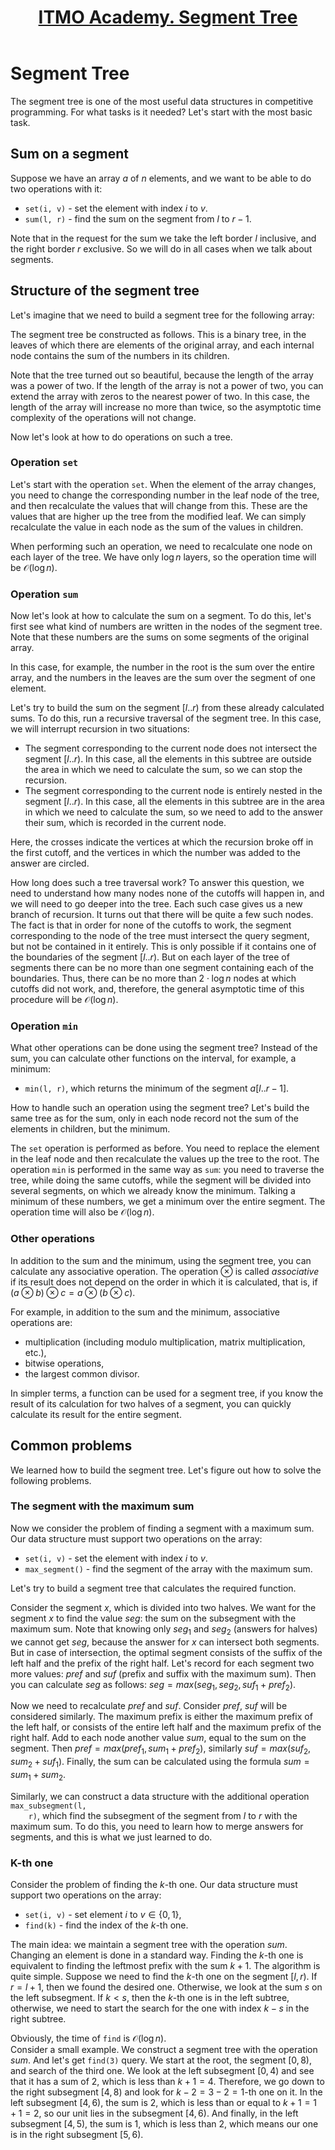 #+TITLE: [[https://codeforces.com/edu/course/2/lesson/4][ITMO Academy. Segment Tree]]
#+TAGS: itmo algorithm data-structure competitive-programming tree segment-tree
#+STARTUP: showall

* Segment Tree
  The segment tree is one of the most useful data structures in competitive programming. For what
  tasks is it needed? Let's start with the most basic task.

** Sum on a segment
   Suppose we have an array $a$ of $n$ elements, and we want to be able to do two operations with
   it:
   * ~set(i, v)~ - set the element with index $i$ to $v$.
   * ~sum(l, r)~ - find the sum on the segment from $l$ to $r - 1$.

   Note that in the request for the sum we take the left border $l$ inclusive, and the right border
   $r$ exclusive. So we will do in all cases when we talk about segments.

** Structure of the segment tree
   Let's imagine that we need to build a segment tree for the following array:
   [[./images/segment-tree-1.png]]

   The segment tree be constructed as follows. This is a binary tree, in the leaves of which there
   are elements of the original array, and each internal node contains the sum of the numbers in its
   children.
   [[./images/segment-tree-2.png]]

   Note that the tree turned out so beautiful, because the length of the array was a power of
   two. If the length of the array is not a power of two, you can extend the array with zeros to the
   nearest power of two. In this case, the length of the array will increase no more than twice, so
   the asymptotic time complexity of the operations will not change.

   Now let's look at how to do operations on such a tree.

*** Operation ~set~
    Let's start with the operation ~set~. When the element of the array changes, you need to change
    the corresponding number in the leaf node of the tree, and then recalculate the values that will
    change from this. These are the values that are higher up the tree from the modified leaf. We
    can simply recalculate the value in each node as the sum of the values in children.
    [[./images/segment-tree-3.png]]

    When performing such an operation, we need to recalculate one node on each layer of the tree. We
    have only $\log n$ layers, so the operation time will be $\mathcal{O}(\log n)$.

*** Operation ~sum~
    Now let's look at how to calculate the sum on a segment. To do this, let's first see what kind
    of numbers are written in the nodes of the segment tree. Note that these numbers are the sums on
    some segments of the original array.
    [[./images/segment-tree-4.png]]

    In this case, for example, the number in the root is the sum over the entire array, and the
    numbers in the leaves are the sum over the segment of one element.

    Let's try to build the sum on the segment $[l..r)$ from these already calculated sums. To do
    this, run a recursive traversal of the segment tree. In this case, we will interrupt recursion
    in two situations:
    * The segment corresponding to the current node does not intersect the segment $[l..r)$. In this
      case, all the elements in this subtree are outside the area in which we need to calculate the
      sum, so we can stop the recursion.
    * The segment corresponding to the current node is entirely nested in the segment $[l..r)$. In
      this case, all the elements in this subtree are in the area in which we need to calculate the
      sum, so we need to add to the answer their sum, which is recorded in the current node.
    [[./images/segment-tree-5.png]]

    Here, the crosses indicate the vertices at which the recursion broke off in the first cutoff,
    and the vertices in which the number was added to the answer are circled.

    How long does such a tree traversal work? To answer this question, we need to understand how
    many nodes none of the cutoffs will happen in, and we will need to go deeper into the tree. Each
    such case gives us a new branch of recursion. It turns out that there will be quite a few such
    nodes. The fact is that in order for none of the cutoffs to work, the segment corresponding to
    the node of the tree must intersect the query segment, but not be contained in it entirely. This
    is only possible if it contains one of the boundaries of the segment $[l..r)$. But on each layer
    of the tree of segments there can be no more than one segment containing each of the
    boundaries. Thus, there can be no more than $2\cdot\log n$ nodes at which cutoffs did not work,
    and, therefore, the general asymptotic time of this procedure will be $\mathcal{O}(\log n)$.

*** Operation ~min~
    What other operations can be done using the segment tree? Instead of the sum, you can calculate
    other functions on the interval, for example, a minimum:
    * ~min(l, r)~, which returns the minimum of the segment $a[l..r - 1]$.

    How to handle such an operation using the segment tree? Let's build the same tree as for the
    sum, only in each node record not the sum of the elements in children, but the minimum.
    [[./images/segment-tree-6.png]]

    The ~set~ operation is performed as before. You need to replace the element in the leaf node and
    then recalculate the values up the tree to the root. The operation ~min~ is performed in the
    same way as ~sum~: you need to traverse the tree, while doing the same cutoffs, while the
    segment will be divided into several segments, on which we already know the minimum. Talking a
    minimum of these numbers, we get a minimum over the entire segment. The operation time will also
    be $\mathcal{O}(\log n)$.

*** Other operations
    In addition to the sum and the minimum, using the segment tree, you can calculate any
    associative operation. The operation $\otimes$ is called /associative/ if its result does not
    depend on the order in which it is calculated, that is, if $(a \otimes b) \otimes c = a \otimes
    (b \otimes c)$.

    For example, in addition to the sum and the minimum, associative operations are:
    * multiplication (including modulo multiplication, matrix multiplication, etc.),
    * bitwise operations,
    * the largest common divisor.

    In simpler terms, a function can be used for a segment tree, if you know the result of its
    calculation for two halves of a segment, you can quickly calculate its result for the entire
    segment.

** Common problems
   We learned how to build the segment tree. Let's figure out how to solve the following problems.

*** The segment with the maximum sum
    Now we consider the problem of finding a segment with a maximum sum. Our data structure must
    support two operations on the array:
    * ~set(i, v)~ - set the element with index $i$ to $v$.
    * ~max_segment()~ - find the segment of the array with the maximum sum.

    Let's try to build a segment tree that calculates the required function.

    Consider the segment $x$, which is divided into two halves. We want for the segment $x$ to find
    the value $seg$: the sum on the subsegment with the maximum sum. Note that knowing only $seg_1$
    and $seg_2$ (answers for halves) we cannot get $seg$, because the answer for $x$ can intersect
    both segments. But in case of intersection, the optimal segment consists of the suffix of the
    left half and the prefix of the right half. Let's record for each segment two more values:
    $pref$ and $suf$ (prefix and suffix with the maximum sum). Then you can calculate $seg$ as
    follows: $seg = max(seg_1, seg_2, suf_1 + pref_2)$.
    [[./images/segment-tree-7.png]]

    Now we need to recalculate $pref$ and $suf$. Consider $pref$, $suf$ will be considered
    similarly. The maximum prefix is either the maximum prefix of the left half, or consists of the
    entire left half and the maximum prefix of the right half. Add to each node another value $sum$,
    equal to the sum on the segment. Then $pref = max(pref_1, sum_1 + pref_2)$, similarly $suf =
    max(suf_2, sum_2 + suf_1)$. Finally, the sum can be calculated using the formula $sum = sum_1 +
    sum_2$.

    Similarly, we can construct a data structure with the additional operation ~max_subsegment(l,
    r)~, which find the subsegment of the segment from $l$ to $r$ with the maximum sum. To do this,
    you need to learn how to merge answers for segments, and this is what we just learned to do.

*** K-th one
    Consider the problem of finding the \(k\)-th one. Our data structure must support two operations
    on the array:
    * ~set(i, v)~ - set element $i$ to $v \in \{0, 1\}$,
    * ~find(k)~ - find the index of the \(k\)-th one.

    The main idea: we maintain a segment tree with the operation $sum$. Changing an element is done
    in a standard way. Finding the \(k\)-th one is equivalent to finding the leftmost prefix with
    the sum $k + 1$. The algorithm is quite simple. Suppose we need to find the \(k\)-th one on the
    segment $[l, r)$. If $r = l + 1$, then we found the desired one. Otherwise, we look at the sum
    $s$ on the left subsegment. If $k < s$, then the \(k\)-th one is in the left subtree, otherwise,
    we need to start the search for the one with index $k - s$ in the right subtree.

    Obviously, the time of ~find~ is $\mathcal{O}(\log n)$. \\

    Consider a small example. We construct a segment tree with the operation $sum$. And let's get
    ~find(3)~ query. We start at the root, the segment $[0, 8)$, and search of the third one. We
    look at the left subsegment $[0, 4)$ and see that it has a sum of $2$, which is less than $k + 1
    = 4$. Therefore, we go down to the right subsegment $[4, 8)$ and look for \(k - 2 = 3 - 2 =
    1\)-th one on it. In the left subsegment $[4, 6)$, the sum is $2$, which is less than or equal
    to $k + 1 = 1 + 1 = 2$, so our unit lies in the subsegment $[4, 6)$. And finally, in the left
    subsegment $[4, 5)$, the sum is $1$, which is less than $2$, which means our one is in the right
    subsegment $[5, 6)$.
    [[./images/segment-tree-8.png]]
